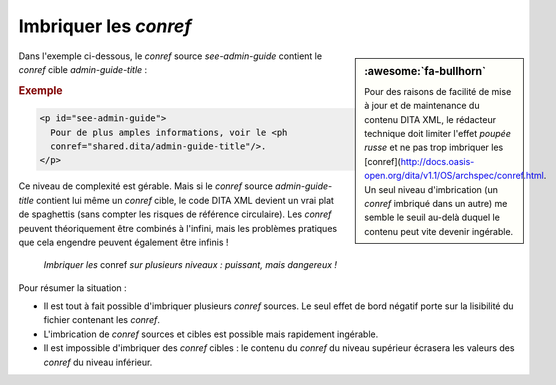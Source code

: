 .. Copyright 2011-2018 Olivier Carrère
.. Cette œuvre est mise à disposition selon les termes de la licence Creative
.. Commons Attribution - Pas d'utilisation commerciale - Partage dans les mêmes
.. conditions 4.0 international.

.. code review: yes

.. _imbriquer-les-conref:

Imbriquer les *conref*
======================

.. sidebar:: :awesome:`fa-bullhorn`

   Pour des raisons de facilité de mise à jour et de maintenance du contenu
   DITA XML, le rédacteur technique doit limiter l'effet *poupée russe* et ne pas trop
   imbriquer les [conref](http://docs.oasis-open.org/dita/v1.1/OS/archspec/conref.html.  Un seul niveau d'imbrication (un *conref*
   imbriqué dans un autre) me semble le seuil au-delà duquel le contenu peut
   vite devenir ingérable.

Dans l'exemple ci-dessous, le *conref* source *see-admin-guide* contient le
*conref* cible *admin-guide-title* :

.. rubric:: Exemple

.. code-block:: xml

   <p id="see-admin-guide">
     Pour de plus amples informations, voir le <ph
     conref="shared.dita/admin-guide-title"/>.
   </p>

Ce niveau de complexité est gérable. Mais si le *conref* source
*admin-guide-title* contient lui même un *conref* cible, le code DITA XML
devient un vrai plat de spaghettis (sans compter les risques de référence
circulaire). Les *conref* peuvent théoriquement être combinés à l'infini, mais
les problèmes pratiques que cela engendre peuvent également être infinis !

.. figure:: graphics/imbriquer-conref.svg

   *Imbriquer les* conref *sur plusieurs niveaux : puissant, mais dangereux !*

Pour résumer la situation :

- Il est tout à fait possible d'imbriquer plusieurs *conref* sources. Le seul
  effet de bord négatif porte sur la lisibilité du fichier contenant les
  *conref*.
- L'imbrication de *conref* sources et cibles est possible mais rapidement
  ingérable.
- Il est impossible d'imbriquer des *conref* cibles : le contenu du *conref* du
  niveau supérieur écrasera les valeurs des *conref* du niveau inférieur.

.. text review: yes
